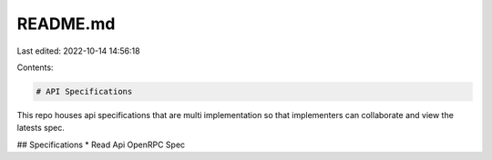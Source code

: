 README.md
=========

Last edited: 2022-10-14 14:56:18

Contents:

.. code-block:: md

    # API Specifications
This repo houses api specifications that are multi implementation so that implementers can collaborate and view the latests spec.

## Specifications
* Read Api OpenRPC Spec 


